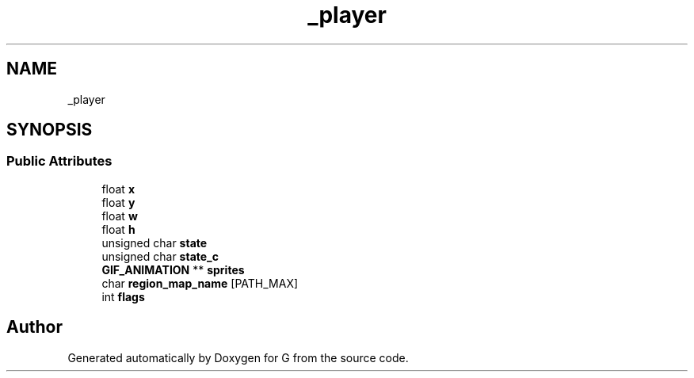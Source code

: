 .TH "_player" 3 "G" \" -*- nroff -*-
.ad l
.nh
.SH NAME
_player
.SH SYNOPSIS
.br
.PP
.SS "Public Attributes"

.in +1c
.ti -1c
.RI "float \fBx\fP"
.br
.ti -1c
.RI "float \fBy\fP"
.br
.ti -1c
.RI "float \fBw\fP"
.br
.ti -1c
.RI "float \fBh\fP"
.br
.ti -1c
.RI "unsigned char \fBstate\fP"
.br
.ti -1c
.RI "unsigned char \fBstate_c\fP"
.br
.ti -1c
.RI "\fBGIF_ANIMATION\fP ** \fBsprites\fP"
.br
.ti -1c
.RI "char \fBregion_map_name\fP [PATH_MAX]"
.br
.ti -1c
.RI "int \fBflags\fP"
.br
.in -1c

.SH "Author"
.PP 
Generated automatically by Doxygen for G from the source code\&.
